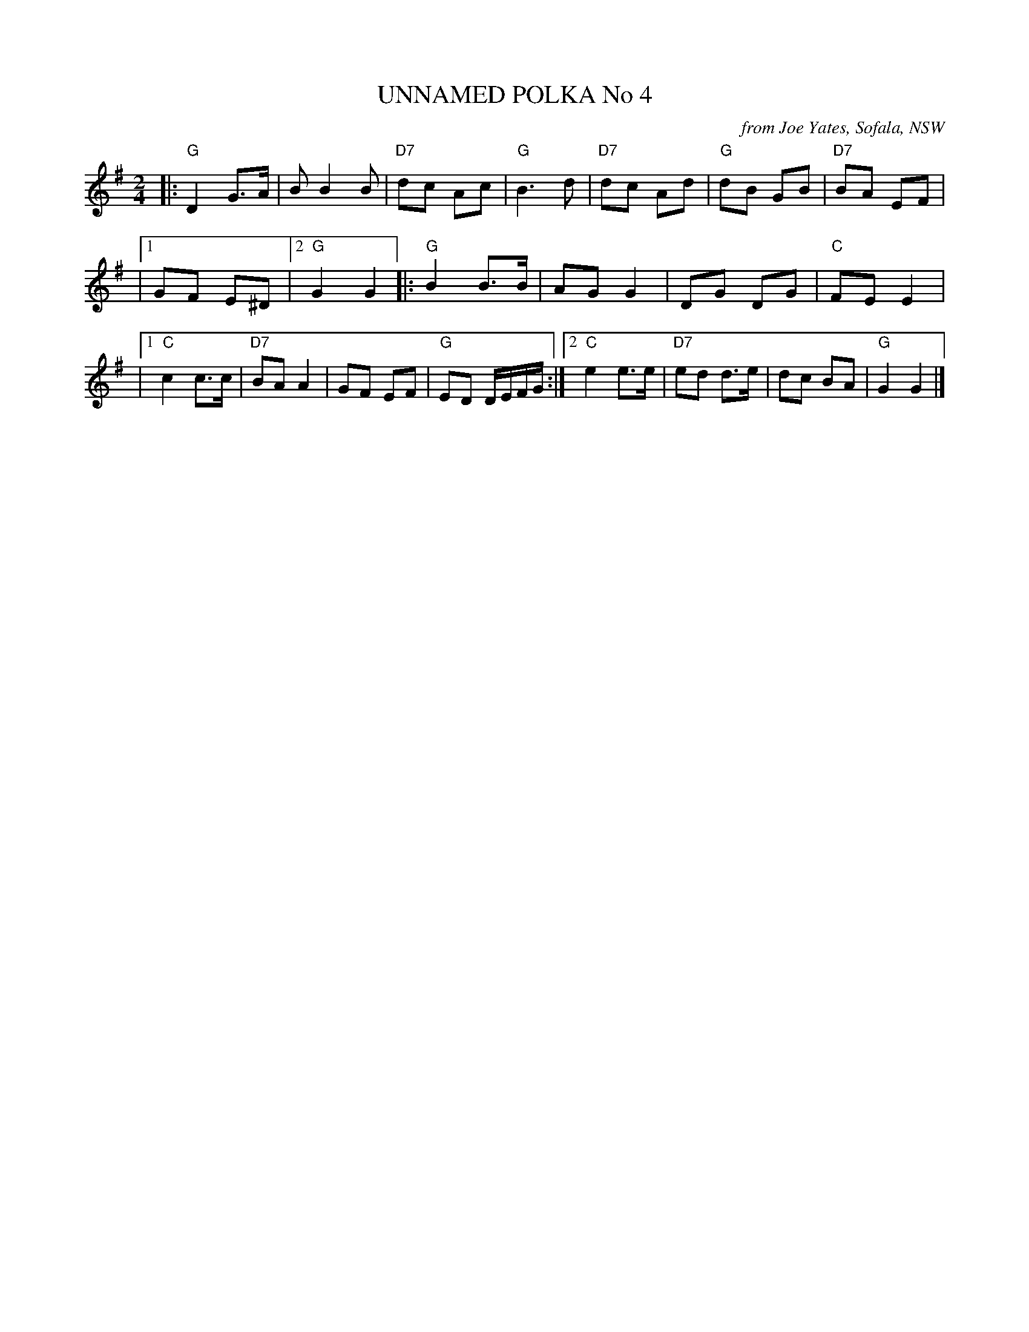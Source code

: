 X: 1
T: UNNAMED POLKA No 4
O: from Joe Yates, Sofala, NSW
R: polka
Z: 2014 John Chambers <jc:trillian.mit.edu>
N: In a set for Laverock Galop
M: 2/4
L: 1/16
K: G
|: "G"D4 G3A | B2 B4 B2 | "D7"d2c2 A2c2 | "G"B6 d2 \
| "D7"d2c2 A2d2 | "G"d2B2 G2B2 | "D7"B2A2 E2F2 |
|[1 G2F2 E2^D2 |[2 "G"G4 G4 \
|: "G"B4 B3B | A2G2 G4 | D2G2 D2G2 | "C"F2E2 E4 |
|[1 "C"c4 c3c | "D7"B2A2 A4 | G2F2 E2F2 | "G"E2D2 DEFG \
:|[2 "C"e4 e3e | "D7"e2d2 d3e | d2c2 B2A2 | "G"G4 G4 |]

